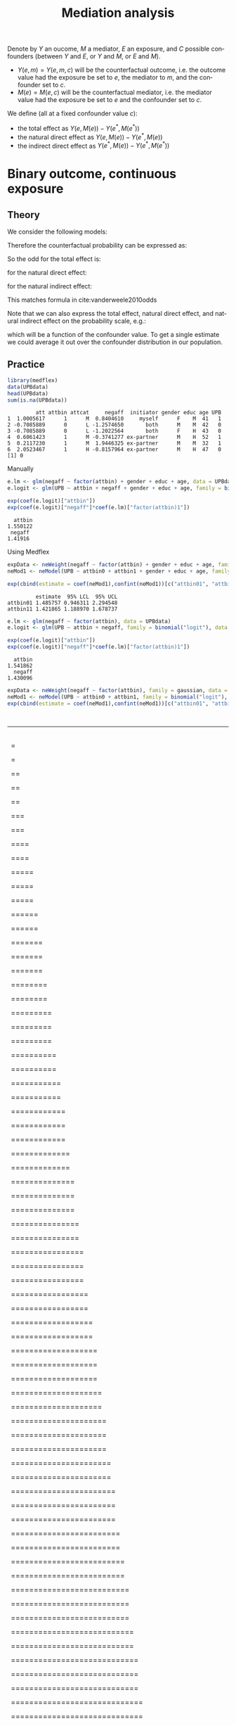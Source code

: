 #+TITLE: Mediation analysis
#+Author: 


Denote by \(Y\) an oucome, \(M\) a mediator, \(E\) an exposure, and
\(C\) possible confounders (between \(Y\) and \(E\), or \(Y\) and
\(M\), or \(E\) and \(M\)).
- \(Y(e,m)=Y(e,m,c)\) will be the counterfactual outcome, i.e. the outcome
  value had the exposure be set to \(e\), the mediator to \(m\), and the confounder set to \(c\).
- \(M(e)=M(e,c)\) will be the counterfactual mediator, i.e. the mediator
  value had the exposure be set to \(e\) and the confounder set to \(c\).

\bigskip

We define (all at a fixed confounder value \(c\)):
- the total effect as \(Y(e,M(e))-Y(e^*,M(e^*))\)
- the natural direct effect as \(Y(e,M(e))-Y(e^*,M(e))\)
- the indirect direct effect as \(Y(e^*,M(e))-Y(e^*,M(e^*))\)

* Binary outcome, continuous exposure
** Theory
We consider the following models:
#+BEGIN_EXPORT latex
\begin{align*}
\text{logit}\left(\Prob[Y=1|E,M,C]\right) &= \beta_0 + \beta_1 E + \beta_2 M + \beta_3 C \\
\Esp[M|E,C] &= \alpha_0 + \alpha_1 E + \alpha_3 C
\end{align*}
#+END_EXPORT

Therefore the counterfactual probability can be expressed as:
#+BEGIN_EXPORT latex
\begin{align*}
Y(e,M(e^*),c) &= \frac{1}{1+\exp^{-\beta_0 - \beta_1 e - \beta_2 M(e^*) + \beta_3 c}} \\
              &= \frac{1}{1+\exp^{-(\beta_0+\beta_2 \alpha_0) - (\beta_1 e + \beta_2 \alpha_1 e^*) + (\beta_3 + \beta_2 \alpha_3) c}} \\
\text{logit}\left(\Prob[Y(e,M(e^*),c)]\right) &= (\beta_0+\beta_2 \alpha_0) + (\beta_1 e + \beta_2 \alpha_1 e^*) + (\beta_3 + \beta_2 \alpha_3) c
\end{align*}
#+END_EXPORT

So the odd for the total effect is:
#+BEGIN_EXPORT latex
\[ OR^{TE} = \frac{\Prob[Y(e,M(e))]/\Prob[Y(e,M(e))]}{\Prob[Y(e^*,M(e^*))]/\Prob[Y(e^*,M(e^*))]} = \exp( (\beta_1 + \beta_2 \alpha_1)(e-e^*)) \]
#+END_EXPORT
for the natural direct effect:
#+BEGIN_EXPORT latex
\[ OR^{NDE} = \frac{\Prob[Y(e,M(e))]/\Prob[Y(e,M(e))]}{\Prob[Y(e^*,M(e))]/\Prob[Y(e^*,M(e))]} = \exp(\beta_1(e-e^*)) \]
#+END_EXPORT
for the natural indirect effect:
#+BEGIN_EXPORT latex
\[ OR^{NIE} = \frac{\Prob[Y(e^*,M(e))]/\Prob[Y(e^*,M(e))]}{\Prob[Y(e^*,M(e^*))]/\Prob[Y(e^*,M(e^*))]} = \exp(\beta_2\alpha_1(e-e^*)) \]
#+END_EXPORT
This matches formula in cite:vanderweele2010odds


\bigskip


Note that we can also express the total effect, natural direct effect,
and natural indirect effect on the probability scale, e.g.:
#+BEGIN_EXPORT latex
\begin{align*}
&\Prob[Y(e,M(e),c)=1] - \Prob[Y(e^*,M(e),c)=1] \\
&= \frac{1}{1+\exp^{-(\beta_0+\beta_2 \alpha_0) - (\beta_1 e + \beta_2 \alpha_1 e) + (\beta_3 + \beta_2 \alpha_3) c}}
- \frac{1}{1+\exp^{-(\beta_0+\beta_2 \alpha_0) - (\beta_1 e^* + \beta_2 \alpha_1 e) + (\beta_3 + \beta_2 \alpha_3) c}}
\end{align*}
#+END_EXPORT
which will be a function of the confounder value. To get a single
estimate we could average it out over the confounder distribution in
our population.

** Practice

#+BEGIN_SRC R :exports both :results output :session *R* :cache no
library(medflex)
data(UPBdata)
head(UPBdata)
sum(is.na(UPBdata))
#+END_SRC

#+RESULTS:
:          att attbin attcat     negaff  initiator gender educ age UPB
: 1  1.0005617      1      M  0.8404610     myself      F    M  41   1
: 2 -0.7085889      0      L -1.2574650       both      M    M  42   0
: 3 -0.7085889      0      L -1.2022564       both      F    H  43   0
: 4  0.6061423      1      M -0.3741277 ex-partner      M    H  52   1
: 5  0.2117230      1      M  1.9446325 ex-partner      M    M  32   1
: 6  2.0523467      1      H -0.8157964 ex-partner      M    H  47   0
: [1] 0

Manually
#+BEGIN_SRC R :exports both :results output :session *R* :cache no
e.lm <- glm(negaff ~ factor(attbin) + gender + educ + age, data = UPBdata)
e.logit <- glm(UPB ~ attbin + negaff + gender + educ + age, family = binomial("logit"), data = UPBdata)
#+END_SRC

#+RESULTS:

#+BEGIN_SRC R :exports both :results output :session *R* :cache no
exp(coef(e.logit)["attbin"])
exp(coef(e.logit)["negaff"]*coef(e.lm)["factor(attbin)1"])
#+END_SRC

#+RESULTS:
:   attbin 
: 1.550122
:  negaff 
: 1.41916

Using Medflex
#+BEGIN_SRC R :exports both :results output :session *R* :cache no
expData <- neWeight(negaff ~ factor(attbin) + gender + educ + age, family = gaussian, data = UPBdata)
neMod1 <- neModel(UPB ~ attbin0 + attbin1 + gender + educ + age, family = binomial("logit"), expData = expData)
#+END_SRC

#+BEGIN_SRC R :exports both :results output :session *R* :cache no
exp(cbind(estimate = coef(neMod1),confint(neMod1))[c("attbin01", "attbin11"), ])
#+END_SRC
#+RESULTS:
:          estimate  95% LCL  95% UCL
: attbin01 1.485757 0.946311 2.294548
: attbin11 1.421865 1.188970 1.678737

#+BEGIN_SRC R :exports both :results output :session *R* :cache no
e.lm <- glm(negaff ~ factor(attbin), data = UPBdata)
e.logit <- glm(UPB ~ attbin + negaff, family = binomial("logit"), data = UPBdata)
#+END_SRC

#+RESULTS:

#+BEGIN_SRC R :exports both :results output :session *R* :cache no
exp(coef(e.logit)["attbin"])
exp(coef(e.logit)["negaff"]*coef(e.lm)["factor(attbin)1"])
#+END_SRC

#+RESULTS:
:   attbin 
: 1.541862
:   negaff 
: 1.430096

#+BEGIN_SRC R :exports both :results output :session *R* :cache no
expData <- neWeight(negaff ~ factor(attbin), family = gaussian, data = UPBdata)
neMod1 <- neModel(UPB ~ attbin0 + attbin1, family = binomial("logit"), expData = expData)
exp(cbind(estimate = coef(neMod1),confint(neMod1))[c("attbin01", "attbin11"), ])
#+END_SRC

#+RESULTS:
:   |                                                                              |                                                                      |   0%  |                                                                              |                                                                      |   1%  |                                                                              |=                                                                     |   1%  |                                                                              |=                                                                     |   2%  |                                                                              |==                                                                    |   2%  |                                                                              |==                                                                    |   3%  |                                                                              |==                                                                    |   4%  |                                                                              |===                                                                   |   4%  |                                                                              |===                                                                   |   5%  |                                                                              |====                                                                  |   5%  |                                                                              |====                                                                  |   6%  |                                                                              |=====                                                                 |   6%  |                                                                              |=====                                                                 |   7%  |                                                                              |=====                                                                 |   8%  |                                                                              |======                                                                |   8%  |                                                                              |======                                                                |   9%  |                                                                              |=======                                                               |   9%  |                                                                              |=======                                                               |  10%  |                                                                              |=======                                                               |  11%  |                                                                              |========                                                              |  11%  |                                                                              |========                                                              |  12%  |                                                                              |=========                                                             |  12%  |                                                                              |=========                                                             |  13%  |                                                                              |=========                                                             |  14%  |                                                                              |==========                                                            |  14%  |                                                                              |==========                                                            |  15%  |                                                                              |===========                                                           |  15%  |                                                                              |===========                                                           |  16%  |                                                                              |============                                                          |  16%  |                                                                              |============                                                          |  17%  |                                                                              |============                                                          |  18%  |                                                                              |=============                                                         |  18%  |                                                                              |=============                                                         |  19%  |                                                                              |==============                                                        |  19%  |                                                                              |==============                                                        |  20%  |                                                                              |==============                                                        |  21%  |                                                                              |===============                                                       |  21%  |                                                                              |===============                                                       |  22%  |                                                                              |================                                                      |  22%  |                                                                              |================                                                      |  23%  |                                                                              |================                                                      |  24%  |                                                                              |=================                                                     |  24%  |                                                                              |=================                                                     |  25%  |                                                                              |==================                                                    |  25%  |                                                                              |==================                                                    |  26%  |                                                                              |===================                                                   |  26%  |                                                                              |===================                                                   |  27%  |                                                                              |===================                                                   |  28%  |                                                                              |====================                                                  |  28%  |                                                                              |====================                                                  |  29%  |                                                                              |=====================                                                 |  29%  |                                                                              |=====================                                                 |  30%  |                                                                              |=====================                                                 |  31%  |                                                                              |======================                                                |  31%  |                                                                              |======================                                                |  32%  |                                                                              |=======================                                               |  32%  |                                                                              |=======================                                               |  33%  |                                                                              |=======================                                               |  34%  |                                                                              |========================                                              |  34%  |                                                                              |========================                                              |  35%  |                                                                              |=========================                                             |  35%  |                                                                              |=========================                                             |  36%  |                                                                              |==========================                                            |  36%  |                                                                              |==========================                                            |  37%  |                                                                              |==========================                                            |  38%  |                                                                              |===========================                                           |  38%  |                                                                              |===========================                                           |  39%  |                                                                              |============================                                          |  39%  |                                                                              |============================                                          |  40%  |                                                                              |============================                                          |  41%  |                                                                              |=============================                                         |  41%  |                                                                              |=============================                                         |  42%  |                                                                              |==============================                                        |  42%  |                                                                              |==============================                                        |  43%  |                                                                              |==============================                                        |  44%  |                                                                              |===============================                                       |  44%  |                                                                              |===============================                                       |  45%  |                                                                              |================================                                      |  45%  |                                                                              |================================                                      |  46%  |                                                                              |=================================                                     |  46%  |                                                                              |=================================                                     |  47%  |                                                                              |=================================                                     |  48%  |                                                                              |==================================                                    |  48%  |                                                                              |==================================                                    |  49%  |                                                                              |===================================                                   |  49%  |                                                                              |===================================                                   |  50%  |                                                                              |===================================                                   |  51%  |                                                                              |====================================                                  |  51%  |                                                                              |====================================                                  |  52%  |                                                                              |=====================================                                 |  52%  |                                                                              |=====================================                                 |  53%  |                                                                              |=====================================                                 |  54%  |                                                                              |======================================                                |  54%  |                                                                              |======================================                                |  55%  |                                                                              |=======================================                               |  55%  |                                                                              |=======================================                               |  56%  |                                                                              |========================================                              |  56%  |                                                                              |========================================                              |  57%  |                                                                              |========================================                              |  58%  |                                                                              |=========================================                             |  58%  |                                                                              |=========================================                             |  59%  |                                                                              |==========================================                            |  59%  |                                                                              |==========================================                            |  60%  |                                                                              |==========================================                            |  61%  |                                                                              |===========================================                           |  61%  |                                                                              |===========================================                           |  62%  |                                                                              |============================================                          |  62%  |                                                                              |============================================                          |  63%  |                                                                              |============================================                          |  64%  |                                                                              |=============================================                         |  64%  |                                                                              |=============================================                         |  65%  |                                                                              |==============================================                        |  65%  |                                                                              |==============================================                        |  66%  |                                                                              |===============================================                       |  66%  |                                                                              |===============================================                       |  67%  |                                                                              |===============================================                       |  68%  |                                                                              |================================================                      |  68%  |                                                                              |================================================                      |  69%  |                                                                              |=================================================                     |  69%  |                                                                              |=================================================                     |  70%  |                                                                              |=================================================                     |  71%  |                                                                              |==================================================                    |  71%  |                                                                              |==================================================                    |  72%  |                                                                              |===================================================                   |  72%  |                                                                              |===================================================                   |  73%  |                                                                              |===================================================                   |  74%  |                                                                              |====================================================                  |  74%  |                                                                              |====================================================                  |  75%  |                                                                              |=====================================================                 |  75%  |                                                                              |=====================================================                 |  76%  |                                                                              |======================================================                |  76%  |                                                                              |======================================================                |  77%  |                                                                              |======================================================                |  78%  |                                                                              |=======================================================               |  78%  |                                                                              |=======================================================               |  79%  |                                                                              |========================================================              |  79%  |                                                                              |========================================================              |  80%  |                                                                              |========================================================              |  81%  |                                                                              |=========================================================             |  81%  |                                                                              |=========================================================             |  82%  |                                                                              |==========================================================            |  82%  |                                                                              |==========================================================            |  83%  |                                                                              |==========================================================            |  84%  |                                                                              |===========================================================           |  84%  |                                                                              |===========================================================           |  85%  |                                                                              |============================================================          |  85%  |                                                                              |============================================================          |  86%  |                                                                              |=============================================================         |  86%  |                                                                              |=============================================================         |  87%  |                                                                              |=============================================================         |  88%  |                                                                              |==============================================================        |  88%  |                                                                              |==============================================================        |  89%  |                                                                              |===============================================================       |  89%  |                                                                              |===============================================================       |  90%  |                                                                              |===============================================================       |  91%  |                                                                              |================================================================      |  91%  |                                                                              |================================================================      |  92%  |                                                                              |=================================================================     |  92%  |                                                                              |=================================================================     |  93%  |                                                                              |=================================================================     |  94%  |                                                                              |==================================================================    |  94%  |                                                                              |==================================================================    |  95%  |                                                                              |===================================================================   |  95%  |                                                                              |===================================================================   |  96%  |                                                                              |====================================================================  |  96%  |                                                                              |====================================================================  |  97%  |                                                                              |====================================================================  |  98%  |                                                                              |===================================================================== |  98%  |                                                                              |===================================================================== |  99%  |                                                                              |======================================================================|  99%  |                                                                              |======================================================================| 100%>          estimate   95% LCL  95% UCL
: attbin01 1.467847 0.9419685 2.253654
: attbin11 1.437643 1.2003462 1.711461

#+BEGIN_SRC R :exports both :results output :session *R* :cache no
expData <- neImpute(UPB ~ factor(attbin) + negaff + gender + educ + age, family = binomial("logit"), data = UPBdata)
neMod1 <- neModel(UPB ~ attbin0 + attbin1 + gender + educ + age, family = binomial("logit"), expData = expData, se = "robust")
exp(cbind(estimate = coef(neMod1),confint(neMod1))[c("attbin01", "attbin11"), ])
#+END_SRC

#+RESULTS:
:          estimate   95% LCL  95% UCL
: attbin01 1.494111 0.9833185 2.270238
: attbin11 1.405922 1.2006238 1.646326

* References
#+LaTeX: \begingroup
#+LaTeX: \renewcommand{\section}[2]{}
bibliographystyle:apalike
[[bibliography:bibliography.bib]]
# help: https://gking.harvard.edu/files/natnotes2.pdf
#+LaTeX: \endgroup


* CONFIG :noexport:
# #+LaTeX_HEADER:\affil{Department of Biostatistics, University of Copenhagen, Copenhagen, Denmark}
#+LANGUAGE:  en
#+LaTeX_CLASS: org-article
#+LaTeX_CLASS_OPTIONS: [12pt]
#+OPTIONS:   title:t author:t toc:nil todo:nil
#+OPTIONS:   H:3 num:t 
#+OPTIONS:   TeX:t LaTeX:t
#+LATEX_HEADER: %
#+LATEX_HEADER: %%%% specifications %%%%
#+LATEX_HEADER: %
** Latex command
#+LATEX_HEADER: \usepackage{ifthen}
#+LATEX_HEADER: \usepackage{xifthen}
#+LATEX_HEADER: \usepackage{xargs}
#+LATEX_HEADER: \usepackage{xspace}
#+LATEX_HEADER: \newcommand\Rlogo{\textbf{\textsf{R}}\xspace} % 
** Notations
** Code
# Documentation at https://org-babel.readthedocs.io/en/latest/header-args/#results
# :tangle (yes/no/filename) extract source code with org-babel-tangle-file, see http://orgmode.org/manual/Extracting-source-code.html 
# :cache (yes/no)
# :eval (yes/no/never)
# :results (value/output/silent/graphics/raw/latex)
# :export (code/results/none/both)
#+PROPERTY: header-args :session *R* :tangle yes :cache no ## extra argument need to be on the same line as :session *R*
# Code display:
#+LATEX_HEADER: \RequirePackage{fancyvrb}
#+LATEX_HEADER: \DefineVerbatimEnvironment{verbatim}{Verbatim}{fontsize=\small,formatcom = {\color[rgb]{0.5,0,0}}}
# ## change font size input
# ## #+ATTR_LATEX: :options basicstyle=\ttfamily\scriptsize
# ## change font size output
# ## \RecustomVerbatimEnvironment{verbatim}{Verbatim}{fontsize=\tiny,formatcom = {\color[rgb]{0.5,0,0}}}
** Display 
#+LATEX_HEADER: \RequirePackage{colortbl} % arrayrulecolor to mix colors
#+LATEX_HEADER: \RequirePackage{setspace} % to modify the space between lines - incompatible with footnote in beamer
#+LaTeX_HEADER:\renewcommand{\baselinestretch}{1.1}
#+LATEX_HEADER:\geometry{top=1cm}
#+LATEX_HEADER: \RequirePackage{colortbl} % arrayrulecolor to mix colors
# ## valid and cross symbols
#+LaTeX_HEADER: \RequirePackage{pifont}
#+LaTeX_HEADER: \RequirePackage{relsize}
#+LaTeX_HEADER: \newcommand{\Cross}{{\raisebox{-0.5ex}%
#+LaTeX_HEADER:		{\relsize{1.5}\ding{56}}}\hspace{1pt} }
#+LaTeX_HEADER: \newcommand{\Valid}{{\raisebox{-0.5ex}%
#+LaTeX_HEADER:		{\relsize{1.5}\ding{52}}}\hspace{1pt} }
#+LaTeX_HEADER: \newcommand{\CrossR}{ \textcolor{red}{\Cross} }
#+LaTeX_HEADER: \newcommand{\ValidV}{ \textcolor{green}{\Valid} }
# ## warning symbol
#+LaTeX_HEADER: \usepackage{stackengine}
#+LaTeX_HEADER: \usepackage{scalerel}
#+LaTeX_HEADER: \newcommand\Warning[1][3ex]{%
#+LaTeX_HEADER:   \renewcommand\stacktype{L}%
#+LaTeX_HEADER:   \scaleto{\stackon[1.3pt]{\color{red}$\triangle$}{\tiny\bfseries !}}{#1}%
#+LaTeX_HEADER:   \xspace
#+LaTeX_HEADER: }
# # change the color of the links
#+LaTeX_HEADER: \hypersetup{
#+LaTeX_HEADER:  citecolor=[rgb]{0,0.5,0},
#+LaTeX_HEADER:  urlcolor=[rgb]{0,0,0.5},
#+LaTeX_HEADER:  linkcolor=[rgb]{0,0,0.5},
#+LaTeX_HEADER: }
** Image
#+LATEX_HEADER: \RequirePackage{epstopdf} % to be able to convert .eps to .pdf image files
#+LATEX_HEADER: \RequirePackage{capt-of} % 
#+LATEX_HEADER: \RequirePackage{caption} % newlines in graphics
** List
#+LATEX_HEADER: \RequirePackage{enumitem} % to be able to convert .eps to .pdf image files
** Color
#+LaTeX_HEADER: \definecolor{light}{rgb}{1, 1, 0.9}
#+LaTeX_HEADER: \definecolor{lightred}{rgb}{1.0, 0.7, 0.7}
#+LaTeX_HEADER: \definecolor{lightblue}{rgb}{0.0, 0.8, 0.8}
#+LaTeX_HEADER: \newcommand{\darkblue}{blue!80!black}
#+LaTeX_HEADER: \newcommand{\darkgreen}{green!50!black}
#+LaTeX_HEADER: \newcommand{\darkred}{red!50!black}
** Box
#+LATEX_HEADER: \usepackage{mdframed}
** Shortcut
#+LATEX_HEADER: \newcommand{\first}{1\textsuperscript{st} }
#+LATEX_HEADER: \newcommand{\second}{2\textsuperscript{nd} }
#+LATEX_HEADER: \newcommand{\third}{3\textsuperscript{rd} }

** Algorithm
#+LATEX_HEADER: \RequirePackage{amsmath}
#+LATEX_HEADER: \RequirePackage{algorithm}
#+LATEX_HEADER: \RequirePackage[noend]{algpseudocode}
** Math
#+LATEX_HEADER: \RequirePackage{dsfont}
#+LATEX_HEADER: \RequirePackage{amsmath,stmaryrd,graphicx}
#+LATEX_HEADER: \RequirePackage{prodint} % product integral symbol (\PRODI)
# ## lemma
# #+LaTeX_HEADER: \RequirePackage{amsthm}
# #+LaTeX_HEADER: \newtheorem{theorem}{Theorem}
# #+LaTeX_HEADER: \newtheorem{lemma}[theorem]{Lemma}
*** Template for shortcut
#+LATEX_HEADER: \newcommand\defOperator[7]{%
#+LATEX_HEADER:	\ifthenelse{\isempty{#2}}{
#+LATEX_HEADER:		\ifthenelse{\isempty{#1}}{#7{#3}#4}{#7{#3}#4 \left#5 #1 \right#6}
#+LATEX_HEADER:	}{
#+LATEX_HEADER:	\ifthenelse{\isempty{#1}}{#7{#3}#4_{#2}}{#7{#3}#4_{#1}\left#5 #2 \right#6}
#+LATEX_HEADER: }
#+LATEX_HEADER: }
#+LATEX_HEADER: \newcommand\defUOperator[5]{%
#+LATEX_HEADER: \ifthenelse{\isempty{#1}}{
#+LATEX_HEADER:		#5\left#3 #2 \right#4
#+LATEX_HEADER: }{
#+LATEX_HEADER:	\ifthenelse{\isempty{#2}}{\underset{#1}{\operatornamewithlimits{#5}}}{
#+LATEX_HEADER:		\underset{#1}{\operatornamewithlimits{#5}}\left#3 #2 \right#4}
#+LATEX_HEADER: }
#+LATEX_HEADER: }
#+LATEX_HEADER: \newcommand{\defBoldVar}[2]{	
#+LATEX_HEADER:	\ifthenelse{\equal{#2}{T}}{\boldsymbol{#1}}{\mathbf{#1}}
#+LATEX_HEADER: }
*** Shortcuts
**** Probability
#+LATEX_HEADER: \newcommandx\Cov[2][1=,2=]{\defOperator{#1}{#2}{C}{ov}{\lbrack}{\rbrack}{\mathbb}}
#+LATEX_HEADER: \newcommandx\Esp[2][1=,2=]{\defOperator{#1}{#2}{E}{}{\lbrack}{\rbrack}{\mathbb}}
#+LATEX_HEADER: \newcommandx\Prob[2][1=,2=]{\defOperator{#1}{#2}{P}{}{\lbrack}{\rbrack}{\mathbb}}
#+LATEX_HEADER: \newcommandx\Qrob[2][1=,2=]{\defOperator{#1}{#2}{Q}{}{\lbrack}{\rbrack}{\mathbb}}
#+LATEX_HEADER: \newcommandx\Var[2][1=,2=]{\defOperator{#1}{#2}{V}{ar}{\lbrack}{\rbrack}{\mathbb}}
#+LATEX_HEADER: \newcommandx\Binom[2][1=,2=]{\defOperator{#1}{#2}{B}{}{(}{)}{\mathcal}}
#+LATEX_HEADER: \newcommandx\Gaus[2][1=,2=]{\defOperator{#1}{#2}{N}{}{(}{)}{\mathcal}}
#+LATEX_HEADER: \newcommandx\Wishart[2][1=,2=]{\defOperator{#1}{#2}{W}{ishart}{(}{)}{\mathcal}}
#+LATEX_HEADER: \newcommandx\Likelihood[2][1=,2=]{\defOperator{#1}{#2}{L}{}{(}{)}{\mathcal}}
#+LATEX_HEADER: \newcommandx\Information[2][1=,2=]{\defOperator{#1}{#2}{I}{}{(}{)}{\mathcal}}
#+LATEX_HEADER: \newcommandx\Score[2][1=,2=]{\defOperator{#1}{#2}{S}{}{(}{)}{\mathcal}}
**** Operators
#+LATEX_HEADER: \newcommandx\Vois[2][1=,2=]{\defOperator{#1}{#2}{V}{}{(}{)}{\mathcal}}
#+LATEX_HEADER: \newcommandx\IF[2][1=,2=]{\defOperator{#1}{#2}{IF}{}{(}{)}{\mathcal}}
#+LATEX_HEADER: \newcommandx\Ind[1][1=]{\defOperator{}{#1}{1}{}{(}{)}{\mathds}}
#+LATEX_HEADER: \newcommandx\Max[2][1=,2=]{\defUOperator{#1}{#2}{(}{)}{min}}
#+LATEX_HEADER: \newcommandx\Min[2][1=,2=]{\defUOperator{#1}{#2}{(}{)}{max}}
#+LATEX_HEADER: \newcommandx\argMax[2][1=,2=]{\defUOperator{#1}{#2}{(}{)}{argmax}}
#+LATEX_HEADER: \newcommandx\argMin[2][1=,2=]{\defUOperator{#1}{#2}{(}{)}{argmin}}
#+LATEX_HEADER: \newcommandx\cvD[2][1=D,2=n \rightarrow \infty]{\xrightarrow[#2]{#1}}
#+LATEX_HEADER: \newcommandx\Hypothesis[2][1=,2=]{
#+LATEX_HEADER:         \ifthenelse{\isempty{#1}}{
#+LATEX_HEADER:         \mathcal{H}
#+LATEX_HEADER:         }{
#+LATEX_HEADER: 	\ifthenelse{\isempty{#2}}{
#+LATEX_HEADER: 		\mathcal{H}_{#1}
#+LATEX_HEADER: 	}{
#+LATEX_HEADER: 	\mathcal{H}^{(#2)}_{#1}
#+LATEX_HEADER:         }
#+LATEX_HEADER:         }
#+LATEX_HEADER: }
#+LATEX_HEADER: \newcommandx\dpartial[4][1=,2=,3=,4=\partial]{
#+LATEX_HEADER: 	\ifthenelse{\isempty{#3}}{
#+LATEX_HEADER: 		\frac{#4 #1}{#4 #2}
#+LATEX_HEADER: 	}{
#+LATEX_HEADER: 	\left.\frac{#4 #1}{#4 #2}\right\rvert_{#3}
#+LATEX_HEADER: }
#+LATEX_HEADER: }
#+LATEX_HEADER: \newcommandx\dTpartial[3][1=,2=,3=]{\dpartial[#1][#2][#3][d]}
#+LATEX_HEADER: \newcommandx\ddpartial[3][1=,2=,3=]{
#+LATEX_HEADER: 	\ifthenelse{\isempty{#3}}{
#+LATEX_HEADER: 		\frac{\partial^{2} #1}{\partial #2^2}
#+LATEX_HEADER: 	}{
#+LATEX_HEADER: 	\frac{\partial^2 #1}{\partial #2\partial #3}
#+LATEX_HEADER: }
#+LATEX_HEADER: } 
**** General math
#+LATEX_HEADER: \newcommand\Real{\mathbb{R}}
#+LATEX_HEADER: \newcommand\Rational{\mathbb{Q}}
#+LATEX_HEADER: \newcommand\Natural{\mathbb{N}}
#+LATEX_HEADER: \newcommand\trans[1]{{#1}^\intercal}%\newcommand\trans[1]{{\vphantom{#1}}^\top{#1}}
#+LATEX_HEADER: \newcommand{\independent}{\mathrel{\text{\scalebox{1.5}{$\perp\mkern-10mu\perp$}}}}
#+LaTeX_HEADER: \newcommand\half{\frac{1}{2}}
#+LaTeX_HEADER: \newcommand\normMax[1]{\left|\left|#1\right|\right|_{max}}
#+LaTeX_HEADER: \newcommand\normTwo[1]{\left|\left|#1\right|\right|_{2}}
